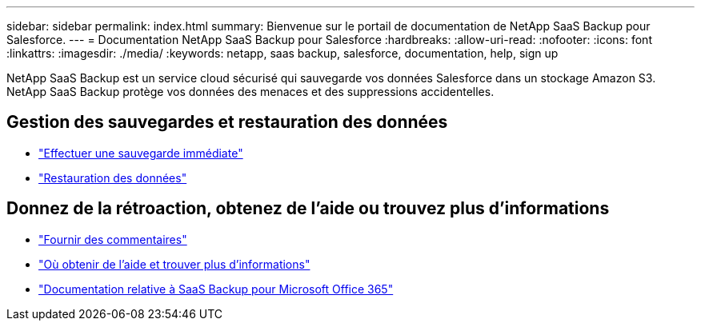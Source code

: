 ---
sidebar: sidebar 
permalink: index.html 
summary: Bienvenue sur le portail de documentation de NetApp SaaS Backup pour Salesforce. 
---
= Documentation NetApp SaaS Backup pour Salesforce
:hardbreaks:
:allow-uri-read: 
:nofooter: 
:icons: font
:linkattrs: 
:imagesdir: ./media/
:keywords: netapp, saas backup, salesforce,  documentation, help, sign up


NetApp SaaS Backup est un service cloud sécurisé qui sauvegarde vos données Salesforce dans un stockage Amazon S3. NetApp SaaS Backup protège vos données des menaces et des suppressions accidentelles.



== Gestion des sauvegardes et restauration des données

* link:task_performing_immediate_backup.html["Effectuer une sauvegarde immédiate"]
* link:task_managing_restores.html["Restauration des données"]




== Donnez de la rétroaction, obtenez de l'aide ou trouvez plus d'informations

* link:task_providing_feedback.html["Fournir des commentaires"]
* link:concept_get_help_find_info.html["Où obtenir de l'aide et trouver plus d'informations"]
* link:https://docs.netapp.com/us-en/saasbackupO365/["Documentation relative à SaaS Backup pour Microsoft Office 365"]

